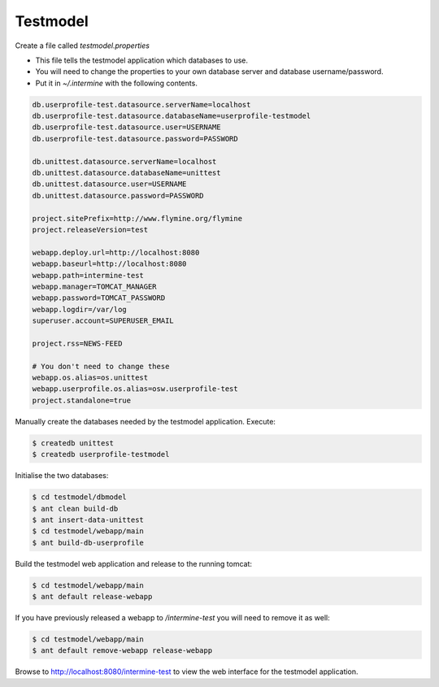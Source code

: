 Testmodel
==========

Create a file called `testmodel.properties` 

* This file tells the testmodel application which databases to use.  
* You will need to change the properties to your own database server and database username/password. 
* Put it in `~/.intermine` with the following contents. 

.. code-block:: properties

	db.userprofile-test.datasource.serverName=localhost
	db.userprofile-test.datasource.databaseName=userprofile-testmodel
	db.userprofile-test.datasource.user=USERNAME
	db.userprofile-test.datasource.password=PASSWORD

	db.unittest.datasource.serverName=localhost
	db.unittest.datasource.databaseName=unittest
	db.unittest.datasource.user=USERNAME
	db.unittest.datasource.password=PASSWORD

	project.sitePrefix=http://www.flymine.org/flymine
	project.releaseVersion=test

	webapp.deploy.url=http://localhost:8080
	webapp.baseurl=http://localhost:8080
	webapp.path=intermine-test
	webapp.manager=TOMCAT_MANAGER
	webapp.password=TOMCAT_PASSWORD
	webapp.logdir=/var/log
	superuser.account=SUPERUSER_EMAIL

	project.rss=NEWS-FEED

	# You don't need to change these
	webapp.os.alias=os.unittest
	webapp.userprofile.os.alias=osw.userprofile-test
	project.standalone=true

Manually create the databases needed by the testmodel application. Execute:

.. code-block:: bash

	$ createdb unittest
	$ createdb userprofile-testmodel

Initialise the two databases:

.. code-block:: bash

	$ cd testmodel/dbmodel
	$ ant clean build-db
	$ ant insert-data-unittest
	$ cd testmodel/webapp/main
	$ ant build-db-userprofile

Build the testmodel web application and release to the running tomcat:

.. code-block:: bash

	$ cd testmodel/webapp/main
	$ ant default release-webapp

If you have previously released a webapp to `/intermine-test` you will need to remove it as well:

.. code-block:: bash

	$ cd testmodel/webapp/main
	$ ant default remove-webapp release-webapp

Browse to http://localhost:8080/intermine-test to view the web interface for the testmodel application.

.. index:: test model
